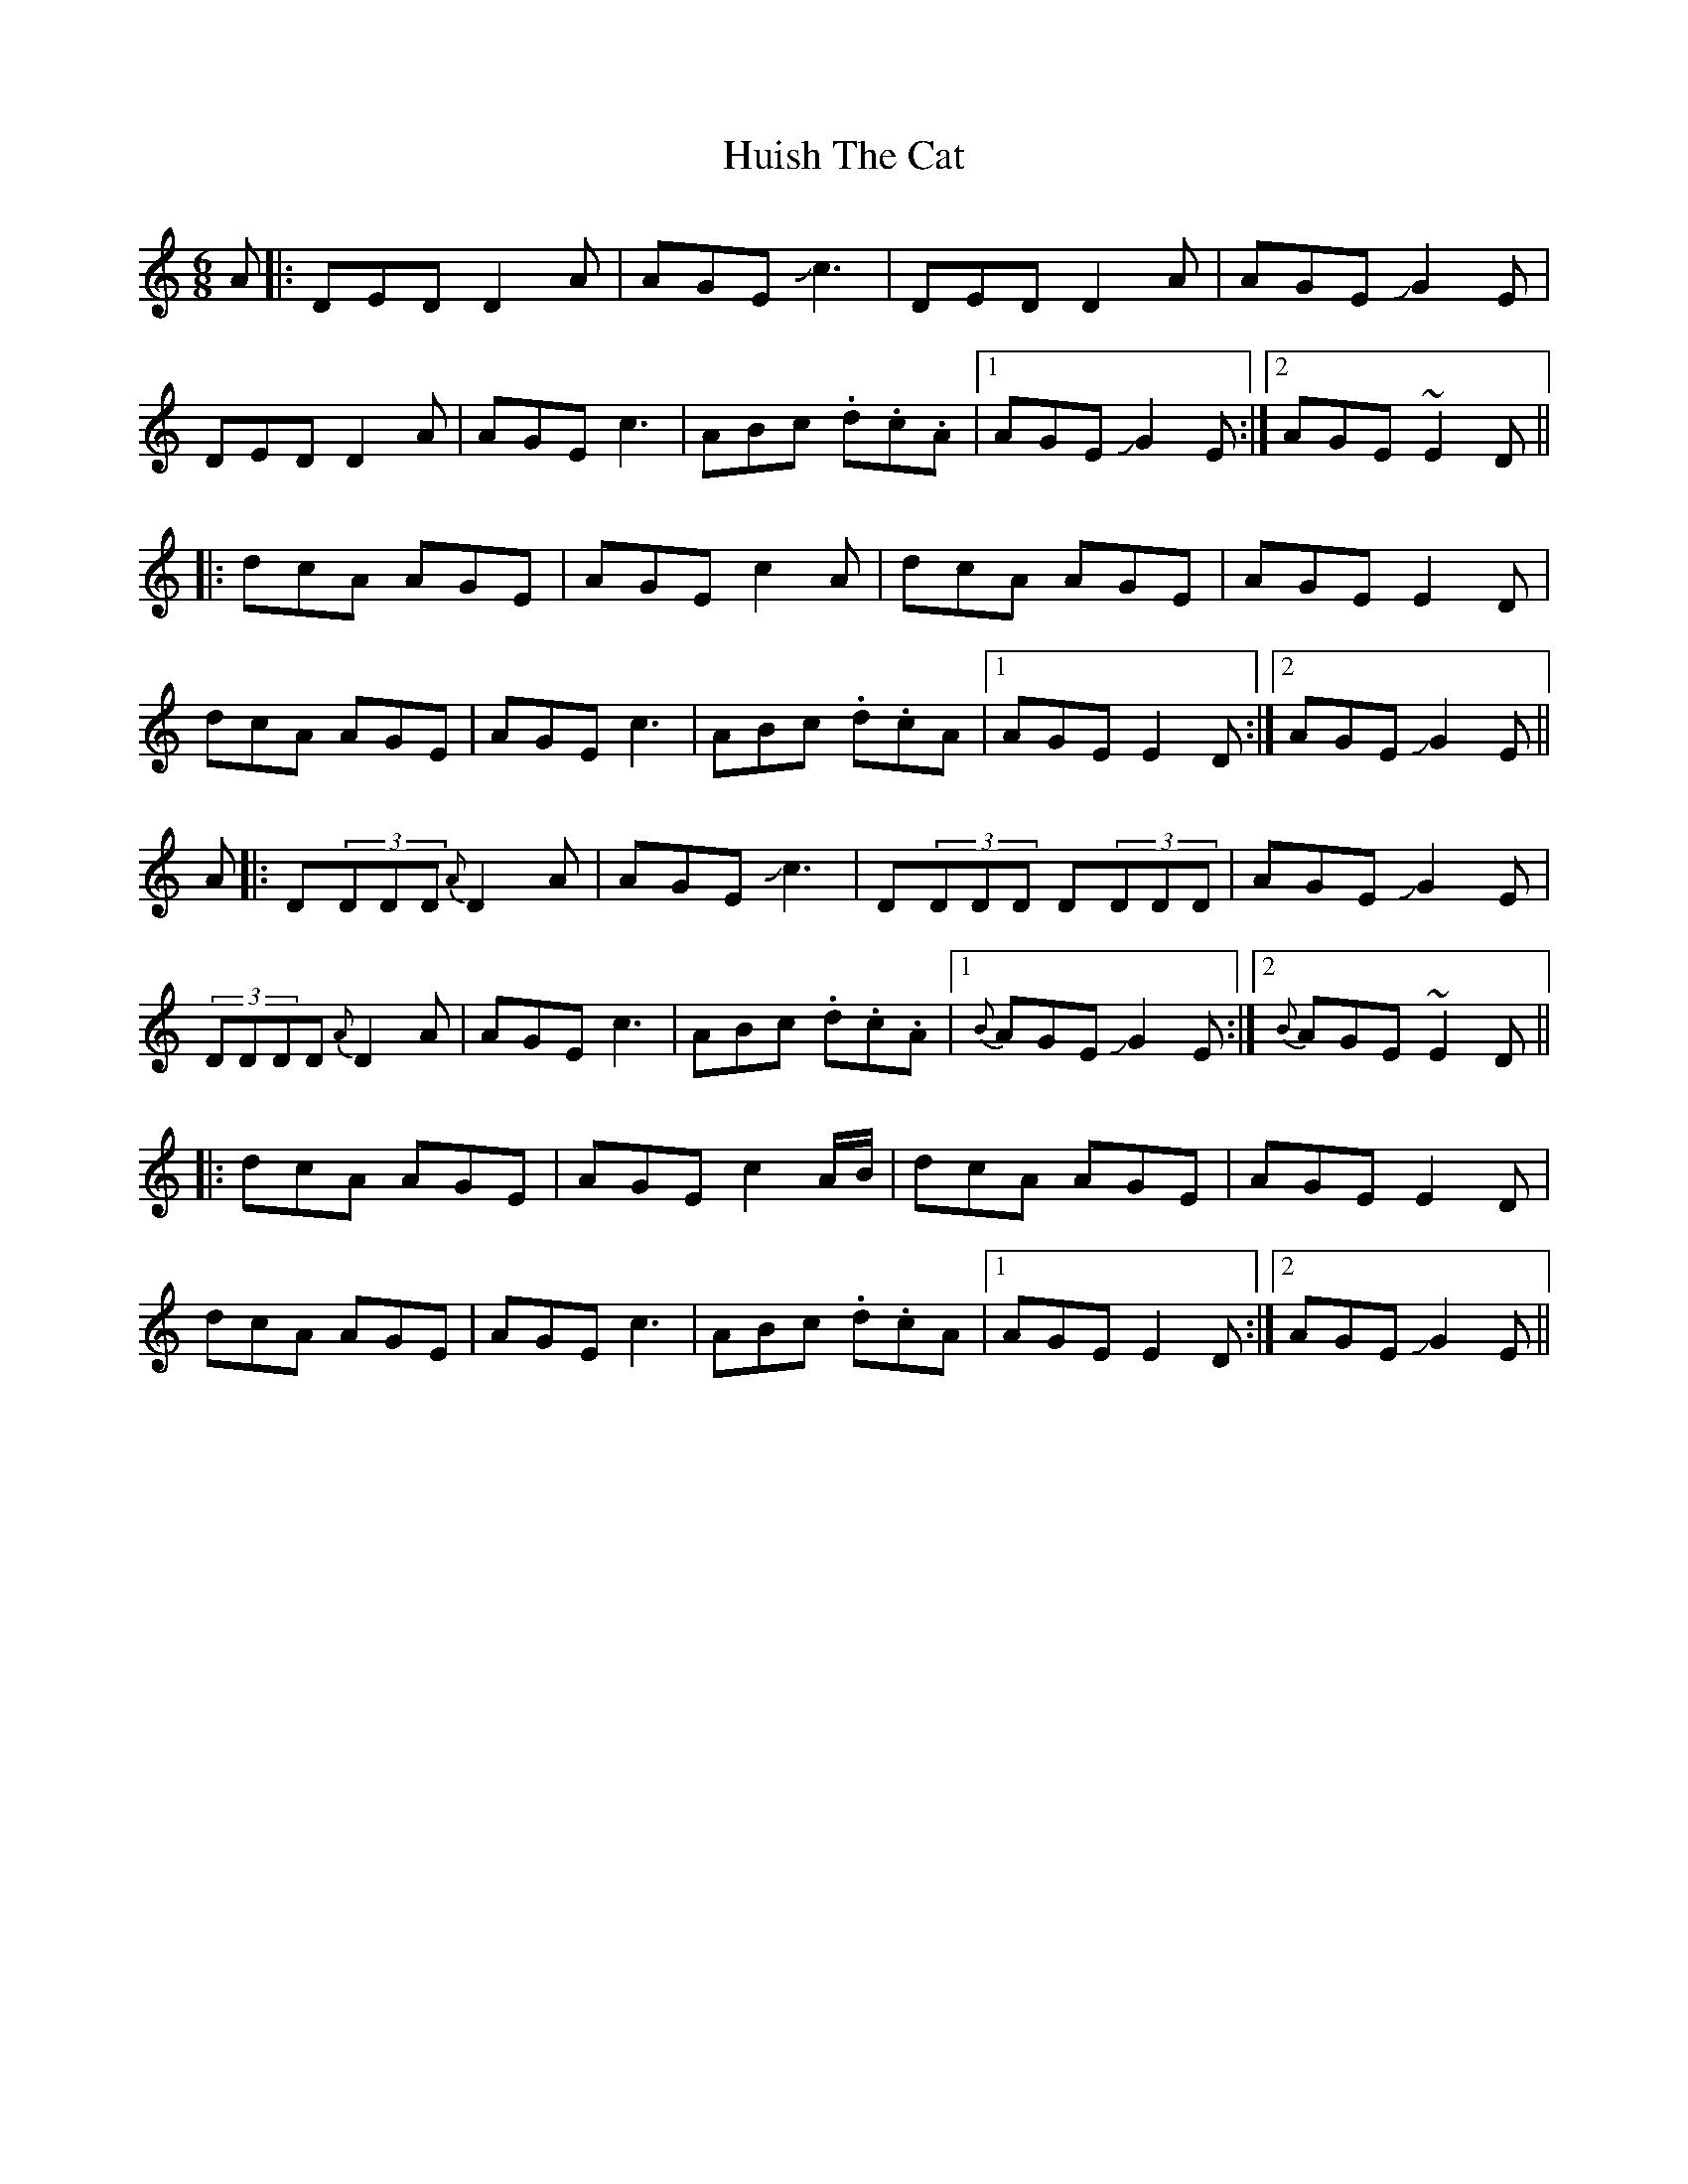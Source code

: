 X: 18019
T: Huish The Cat
R: jig
M: 6/8
K: Ddorian
A|:DED D2A|AGE Jc3|DED D2A|AGE JG2E|
DED D2A|AGE c3|ABc .d.c.A|1 AGEJG2E:|2 AGE ~E2D||
|:dcA AGE|AGE c2A|dcA AGE|AGE E2D|
dcA AGE|AGE c3|ABc .d.cA|1 AGE E2D:|2 AGEJG2E||
A|:D(3DDD {A}D2A|AGE Jc3|D(3DDD D(3DDD|AGE JG2E|
(3DDDD {A}D2A|AGE c3|ABc .d.c.A|1 {B}AGEJG2E:|2 {B} AGE ~E2D||
|:dcA AGE|AGE c2A/B/|dcA AGE|AGE E2D|
dcA AGE|AGE c3|ABc .d.cA|1 AGE E2D:|2 AGEJG2E||

